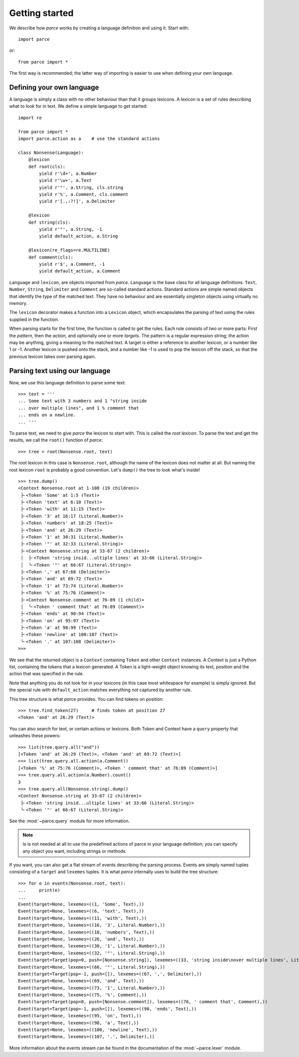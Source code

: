 Getting started
===============

We describe how *parce* works by creating a language definition and using it.
Start with::

    import parce

or::

    from parce import *

The first way is recommended;
the latter way of importing is easier to use when defining your own language.

Defining your own language
--------------------------

A language is simply a class with no other behaviour than that it groups
lexicons. A lexicon is a set of rules describing what to look for in text.
We define a simple language to get started::

    import re

    from parce import *
    import parce.action as a    # use the standard actions

    class Nonsense(Language):
        @lexicon
        def root(cls):
            yield r'\d+', a.Number
            yield r'\w+', a.Text
            yield r'"', a.String, cls.string
            yield r'%', a.Comment, cls.comment
            yield r'[.,:?!]', a.Delimiter

        @lexicon
        def string(cls):
            yield r'"', a.String, -1
            yield default_action, a.String

        @lexicon(re_flags=re.MULTILINE)
        def comment(cls):
            yield r'$', a.Comment, -1
            yield default_action, a.Comment

``Language`` and ``lexicon``, are objects imported from *parce*. ``Language``
is the base class for all language definitions. ``Text``, ``Number``,
``String``, ``Delimiter`` and ``Comment`` are so-called standard actions.
Standard actions are simple named objects that identify the type of the matched
text. They have no behaviour and are essentially singleton objects using
virtually no memory.

The ``lexicon`` decorator makes a function into a ``Lexicon`` object, which
encapsulates the parsing of text using the rules supplied in the function.

When parsing starts for the first time, the function is called to get the
rules. Each rule consists of two or more parts: First the *pattern*, then the
*action*, and optionally one or more *targets*. The pattern is a regular
expression string; the action may be anything, giving a meaning to the matched
text. A target is either a reference to another lexicon, or a number like 1 or
-1. Another lexicon is pushed onto the stack, and a number like -1 is used to
pop the lexicon off the stack, so that the previous lexicon takes over parsing
again.

Parsing text using our language
-------------------------------

Now, we use this language definition to parse some text::

    >>> text = '''
    ... Some text with 3 numbers and 1 "string inside
    ... over multiple lines", and 1 % comment that
    ... ends on a newline.
    ... '''

To parse text, we need to give *parce* the lexicon to start with. This is
called the *root lexicon*. To parse the text and get the results, we
call the ``root()`` function of *parce*::

    >>> tree = root(Nonsense.root, text)

The root lexicon in this case is ``Nonsense.root``, although the name of the
lexicon does not matter at all. But naming the root lexicon ``root`` is
probably a good convention. Let's ``dump()`` the tree to look what's inside!

::

    >>> tree.dump()
    <Context Nonsense.root at 1-108 (19 children)>
     ├╴<Token 'Some' at 1:5 (Text)>
     ├╴<Token 'text' at 6:10 (Text)>
     ├╴<Token 'with' at 11:15 (Text)>
     ├╴<Token '3' at 16:17 (Literal.Number)>
     ├╴<Token 'numbers' at 18:25 (Text)>
     ├╴<Token 'and' at 26:29 (Text)>
     ├╴<Token '1' at 30:31 (Literal.Number)>
     ├╴<Token '"' at 32:33 (Literal.String)>
     ├╴<Context Nonsense.string at 33-67 (2 children)>
     │  ├╴<Token 'string insid...ultiple lines' at 33:66 (Literal.String)>
     │  ╰╴<Token '"' at 66:67 (Literal.String)>
     ├╴<Token ',' at 67:68 (Delimiter)>
     ├╴<Token 'and' at 69:72 (Text)>
     ├╴<Token '1' at 73:74 (Literal.Number)>
     ├╴<Token '%' at 75:76 (Comment)>
     ├╴<Context Nonsense.comment at 76-89 (1 child)>
     │  ╰╴<Token ' comment that' at 76:89 (Comment)>
     ├╴<Token 'ends' at 90:94 (Text)>
     ├╴<Token 'on' at 95:97 (Text)>
     ├╴<Token 'a' at 98:99 (Text)>
     ├╴<Token 'newline' at 100:107 (Text)>
     ╰╴<Token '.' at 107:108 (Delimiter)>
    >>>


We see that the returned object is a ``Context`` containing ``Token`` and other
``Context`` instances. A Context is just a Python list, containing the tokens
that a lexicon generated. A Token is a light-weight object knowing its text,
position and the action that was specified in the rule.

Note that anything you do not look for in your lexicons (in this case most
whitespace for example) is simply ignored. But the special rule with
``default_action`` matches everything not captured by another rule.

This tree structure is what *parce* provides. You can find tokens on position::

    >>> tree.find_token(27)     # finds token at position 27
    <Token 'and' at 26:29 (Text)>

You can also search for text, or certain actions or lexicons. Both Token and
Context have a ``query`` property that unleashes these powers::

    >>> list(tree.query.all("and"))
    [<Token 'and' at 26:29 (Text)>, <Token 'and' at 69:72 (Text)>]
    >>> list(tree.query.all.action(a.Comment))
    [<Token '%' at 75:76 (Comment)>, <Token ' comment that' at 76:89 (Comment)>]
    >>> tree.query.all.action(a.Number).count()
    3
    >>> tree.query.all(Nonsense.string).dump()
    <Context Nonsense.string at 33-67 (2 children)>
     ├╴<Token 'string insid...ultiple lines' at 33:66 (Literal.String)>
     ╰╴<Token '"' at 66:67 (Literal.String)>

See the :mod:`~parce.query` module for more information.

.. note::

    Is is not needed at all to use the predefined actions of parce in your
    language definition; you can specify any object you want, including strings
    or methods.

If you want, you can also get a flat stream of events describing the parsing
process. Events are simply named tuples consisting of a ``target`` and
``lexemes`` tuples. It is what *parce* internally uses to build the tree
structure::

    >>> for e in events(Nonsense.root, text):
    ...     print(e)
    ...
    Event(target=None, lexemes=((1, 'Some', Text),))
    Event(target=None, lexemes=((6, 'text', Text),))
    Event(target=None, lexemes=((11, 'with', Text),))
    Event(target=None, lexemes=((16, '3', Literal.Number),))
    Event(target=None, lexemes=((18, 'numbers', Text),))
    Event(target=None, lexemes=((26, 'and', Text),))
    Event(target=None, lexemes=((30, '1', Literal.Number),))
    Event(target=None, lexemes=((32, '"', Literal.String),))
    Event(target=Target(pop=0, push=[Nonsense.string]), lexemes=((33, 'string inside\nover multiple lines', Literal.String),))
    Event(target=None, lexemes=((66, '"', Literal.String),))
    Event(target=Target(pop=-1, push=[]), lexemes=((67, ',', Delimiter),))
    Event(target=None, lexemes=((69, 'and', Text),))
    Event(target=None, lexemes=((73, '1', Literal.Number),))
    Event(target=None, lexemes=((75, '%', Comment),))
    Event(target=Target(pop=0, push=[Nonsense.comment]), lexemes=((76, ' comment that', Comment),))
    Event(target=Target(pop=-1, push=[]), lexemes=((90, 'ends', Text),))
    Event(target=None, lexemes=((95, 'on', Text),))
    Event(target=None, lexemes=((98, 'a', Text),))
    Event(target=None, lexemes=((100, 'newline', Text),))
    Event(target=None, lexemes=((107, '.', Delimiter),))

More information about the events stream can be found in the documentation
of the :mod:`~parce.lexer` module.
